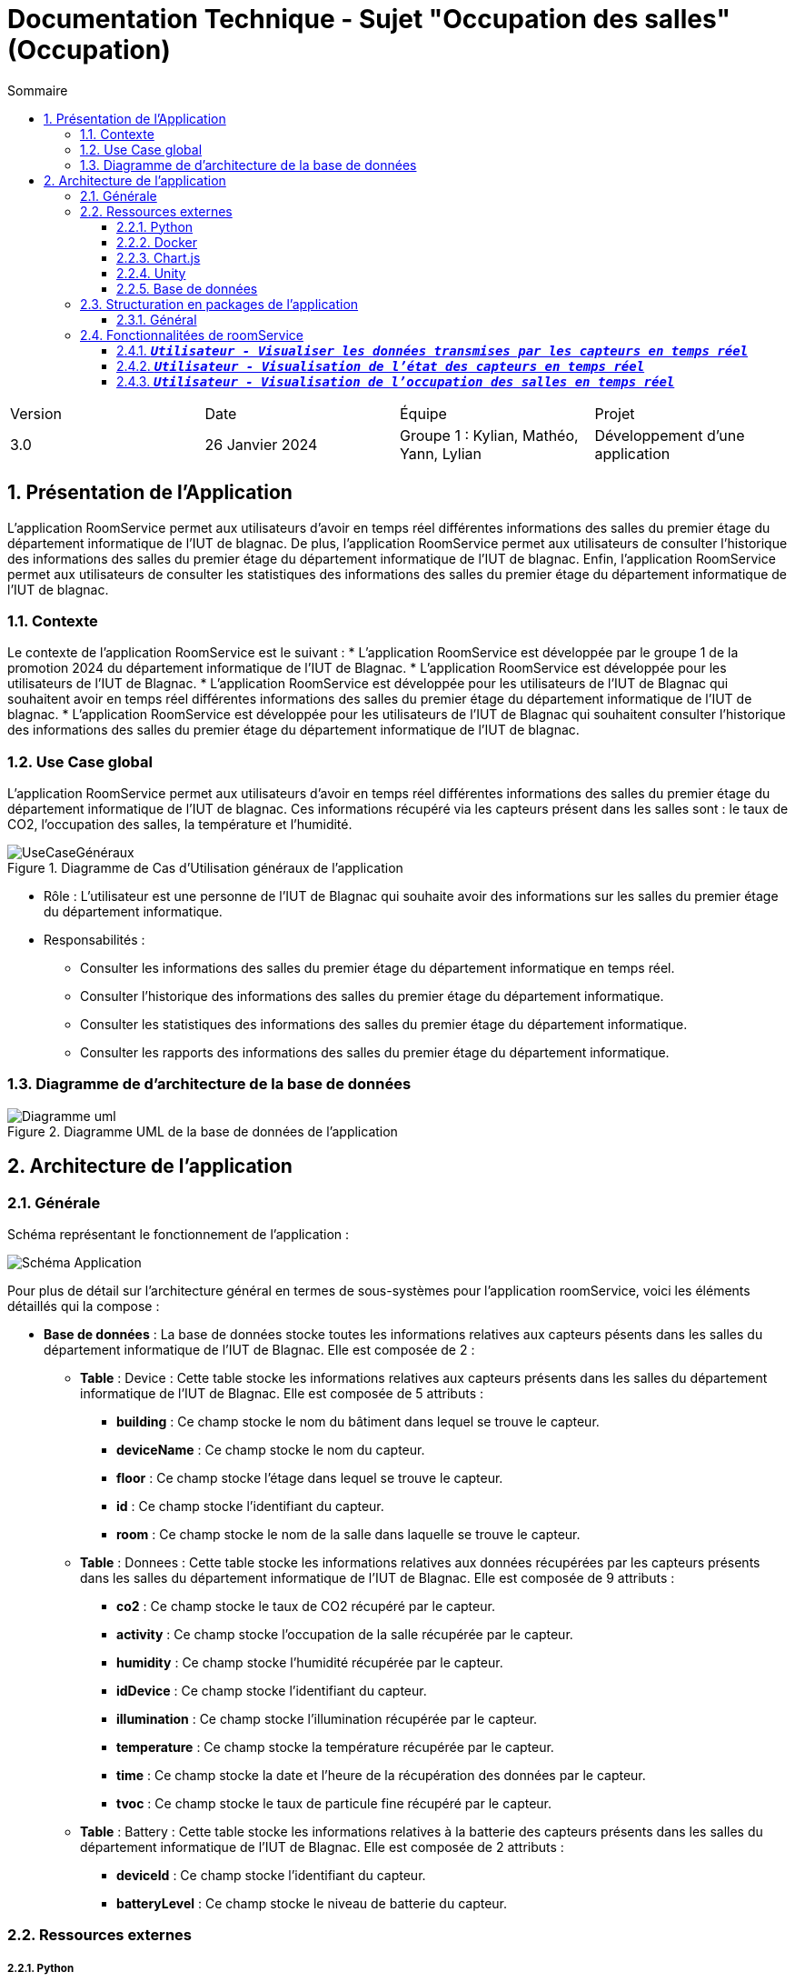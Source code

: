 = Documentation Technique - Sujet "Occupation des salles" (Occupation)
:toc:
:toc-title: Sommaire
//:toc: preamble
:toclevels: 5
:sectnums:
:sectnumlevels: 5

:Entreprise: Groupe 1
:Equipe:  

[cols="4"]
|===
|Version | Date | Équipe | Projet
|3.0 | 26 Janvier 2024 | Groupe 1 : Kylian, Mathéo, Yann, Lylian | Développement d'une application
|=== 


== Présentation de l'Application
L'application RoomService permet aux utilisateurs d'avoir en temps réel différentes informations des salles du premier étage du département informatique de l'IUT de blagnac.
De plus, l'application RoomService permet aux utilisateurs de consulter l'historique des informations des salles du premier étage du département informatique de l'IUT de blagnac.
Enfin, l'application RoomService permet aux utilisateurs de consulter les statistiques des informations des salles du premier étage du département informatique de l'IUT de blagnac.


=== Contexte
Le contexte de l'application RoomService est le suivant :
* L'application RoomService est développée par le groupe 1 de la promotion 2024 du département informatique de l'IUT de Blagnac.
* L'application RoomService est développée pour les utilisateurs de l'IUT de Blagnac.
* L'application RoomService est développée pour les utilisateurs de l'IUT de Blagnac qui souhaitent avoir en temps réel différentes informations des salles du premier étage du département informatique de l'IUT de blagnac.
* L'application RoomService est développée pour les utilisateurs de l'IUT de Blagnac qui souhaitent consulter l'historique des informations des salles du premier étage du département informatique de l'IUT de blagnac.

=== Use Case global

L'application RoomService permet aux utilisateurs d'avoir en temps réel différentes informations des salles du premier étage du département informatique de l'IUT de blagnac.
Ces informations récupéré via les capteurs présent dans les salles sont : le taux de CO2, l'occupation des salles, la température et l'humidité.

.Diagramme de Cas d'Utilisation généraux de l'application
image::Images/Use-Case/UseCaseGénéraux.png[]

* Rôle : L'utilisateur est une personne de l'IUT de Blagnac qui souhaite avoir des informations sur les salles du premier étage du département informatique.
* Responsabilités :
** Consulter les informations des salles du premier étage du département informatique en temps réel.
** Consulter l'historique des informations des salles du premier étage du département informatique.
** Consulter les statistiques des informations des salles du premier étage du département informatique.
** Consulter les rapports des informations des salles du premier étage du département informatique.


=== Diagramme de d'architecture de la base de données

.Diagramme UML de la base de données de l'application
image::/BDD/Diagramme_uml.png[]

== Architecture de l'application

=== Générale
Schéma représentant le fonctionnement de l'application : 

image::Images/Shema/Schéma-Application.png[]

Pour plus de détail sur l'architecture général en termes de sous-systèmes pour l'application roomService, voici les éléments détaillés qui la compose :

* *Base de données* :
La base de données stocke toutes les informations relatives aux capteurs pésents dans les salles du département informatique de l'IUT de Blagnac. Elle est composée de 2 :
** *Table* :
Device : Cette table stocke les informations relatives aux capteurs présents dans les salles du département informatique de l'IUT de Blagnac. Elle est composée de 5 attributs :
*** *building* : Ce champ stocke le nom du bâtiment dans lequel se trouve le capteur.
*** *deviceName* : Ce champ stocke le nom du capteur.
*** *floor* : Ce champ stocke l'étage dans lequel se trouve le capteur.
*** *id* : Ce champ stocke l'identifiant du capteur.
*** *room* : Ce champ stocke le nom de la salle dans laquelle se trouve le capteur.

** *Table* :
Donnees : Cette table stocke les informations relatives aux données récupérées par les capteurs présents dans les salles du département informatique de l'IUT de Blagnac. Elle est composée de 9 attributs :
*** *co2* : Ce champ stocke le taux de CO2 récupéré par le capteur.
*** *activity* : Ce champ stocke l'occupation de la salle récupérée par le capteur.
*** *humidity* : Ce champ stocke l'humidité récupérée par le capteur.
*** *idDevice* : Ce champ stocke l'identifiant du capteur.
*** *illumination* : Ce champ stocke l'illumination récupérée par le capteur.
*** *temperature* : Ce champ stocke la température récupérée par le capteur.
*** *time* : Ce champ stocke la date et l'heure de la récupération des données par le capteur.
*** *tvoc* : Ce champ stocke le taux de particule fine récupéré par le capteur.

** *Table* :
Battery : Cette table stocke les informations relatives à la batterie des capteurs présents dans les salles du département informatique de l'IUT de Blagnac. Elle est composée de 2 attributs :
*** *deviceId* : Ce champ stocke l'identifiant du capteur.
*** *batteryLevel* : Ce champ stocke le niveau de batterie du capteur.


=== Ressources externes

===== Python
* Version 3.9*
** Python, dans le contexte de l'application RoomService, est encapsulé dans un conteneur Docker pour faciliter sa gestion, son déploiement et sa portabilité. Il est utilisé afin de pouvoir se connecter à au flux MQTT et pouvoir récupérer les données transmises par les capteurs.

Code récupération flux MQTT:

[source,python]
----
mqttc = mqtt.Client()
mqttc.connect(mqttServer, port=1883, keepalive=60)

mqttc.on_message = get_batteryLevel

# soucription au device
mqttc.subscribe("application/1/device/+/event/status",0)
print("Connected !")

mqttc.loop_forever()
----

===== Docker
* v24.0.7*
** Docker est utilisé pour encapsuler l'application RoomService dans un conteneur. Cela permet une gestion efficace des dépendances et des configurations, assurant la portabilité de l'application entre différents environnements. Le fichier Docker-compose fournit une configuration détaillée pour lancer l'application avec ses composants nécessaires.

Code dans le docker-compose qui permet de paramétrer le server web Apache:

[source,Docker]
----
version: "3"
services:
  php-environment: # Création du service php-environment
    container_name: php-apache
    build:
      context: ./php
      dockerfile: Dockerfile
    depends_on:
      - db
    volumes:
      - ./php:/var/www/html/
    ports:
      - 8000:80
----

===== Chart.js
* v3.5.1*
** Chart.js est utilisé pour créer des graphiques à partir des données récupérées par les capteurs. Il permet de créer des graphiques simples et intuitifs pour les utilisateurs de l'application RoomService.

[source,html]
----
<div class="col-12 col-lg-6">
    <div class="p-3 mx-1 my-4 border border-1 rounder-1 shadow" id="chart1">
        <div class="d-flex justify-content-center align-items-center spinner">
            <div class="spinner-border text-light me-2" style="width: 1.3rem; height: 1.3rem;" role="status"></div><span class="visually hidden">Loading</span>
            <p class="m-0 fs-4 my-5 ds-title"></p>
        </div>
    </div>
</div>
----

===== Unity
* v2020.3.17f1*
** Unity est utilisé pour créer l'interface graphique de l'application RoomService 3D. Il permet de créer une interface interractive pour les utilisateurs de l'application RoomService.

===== Base de données
* mySQL
** Notre application posséde une base de données mySQL afin de stocker les données transmises par les capteurs allant des données captés par les capteurs telles que le taux de C2, d'humidité... jusqu'au donnée concernant l'état des capteurs telles que le niveau de batterie.

Code du Docker-compose permettant de paramétrer et d'instancier une base de donnée MySql:

[source,Docker]
----
db: # Création du service db
    container_name: db
    image: mysql
    restart: always # Redémarrage du service en cas d'erreur
    environment: # Création des variables d'environnement
      MYSQL_ROOT_PASSWORD: ROOT_PASSWORD
      MYSQL_DATABASE: php-app
      MYSQL_USER: USER
      MYSQL_PASSWORD: PASS
    ports:
      - "9906:3306"
    volumes:
      - "../BDD/db.sql:/docker-entrypoint-initdb.d/1.sql"
----

=== Structuration en packages de l’application

===== Général

[source]
----
├── BDD
├── Docker
    └── Docker.php
├── Python
├── Test
----


=== Fonctionnalitées de roomService

==== `*_Utilisateur - Visualiser les données transmises par les capteurs en temps réel_*`

* *Description* : Cette fonctionnalité permet à l'utilisateur de visualiser en temps réel les données transmises par les capteurs des salles du premier étage du département informatique de l'IUT de Blagnac. Les informations affichées comprennent le taux de CO2, la température, l'humidité, l'occupation des salles, le niveau de batterie, l'illumination et le taux de particules fines (tvoc).

* *Partie de use case réalisé - scénarios éventuels* : 

.Use Case : Visualisation des données transmises par les capteurs
image::Images/Use-Case/visualiserInformationSalleTempsRéel.png[]


==== `*_Utilisateur - Visualisation de l'état des capteurs en temps réel_*`

* *Description* : Cette fonctionnalité permet à l'utilisateur de visualiser l'état actuel des capteurs, y compris le niveau de batterie de chaque capteur. L'information sur l'état des capteurs est cruciale pour assurer le bon fonctionnement continu de l'application RoomService.

* *Fonctionnement* : Cette fonctionnalité analyse le niveau de batterie de chaque capteur et attribue une couleur en fonction de sa valeur. Les critères de couleur sont définis comme suit :

** Si le niveau de batterie est `à 0`, la couleur est *noire*.
** Si le niveau de batterie est `compris entre 0 (exclus) et 20 (inclus)`, la couleur est *rouge*.
** Si le niveau de batterie est `compris entre 20 (exclus) et 40 (inclus)`, la couleur est *marron*.
** Si le niveau de batterie est `compris entre 40 (exclus) et 60 (inclus)`, la couleur est *jaune clair*.
** Si le niveau de batterie est `compris entre 60 (exclus) et 80 (inclus)`, la couleur est *verte claire*.
** Si le niveau de batterie est `compris entre 80 (exclus) et 100 (inclus)`, la couleur est *verte foncée*.

* *Partie de use case réalisé - scénarios éventuels* : 

.Use Case : 
image::Images/Use-Case/visualiserInformationEtatCapteurTempsRéel.png[]


==== `*_Utilisateur - Visualisation de l'occupation des salles en temps réel_*`

* *Description* : Cette fonctionnalité permet à l'utilisateur de surveiller en temps réel l'occupation des salles du Batiment B du département informatique de l'IUT de Blagnac. L'information sur l'occupation des salles peut être cruciale pour optimiser l'utilisation des salles du département.
Cette occupation se présente sous la forme suivante :

* *Fonctionnement* : Cette fonctionnalité analyse diverses données pour évaluer les données des capteurs en temps réel. Plus précisément, elle utilise les critères suivants pour déterminer l'occupation des salles :

** Si `l'activité est inférieure à 30` et la `luminosité est inférieure à 5`, la salle est considérée comme *non occupée*.
** Si `l'activité est comprise entre 30 et 100`, et la `luminosité est entre 5 et 30`, la salle est considérée comme *partiellement occupée*.
** Si `l'activité est supérieure à 100` et la `luminosité est supérieure à 30`, la salle est considérée comme *occupée*.

* *Partie de use case réalisé - scénarios éventuels* : 

.Use Case : 
image::Images/Use-Case/visualiserOccupationSalleTempsReel.png[]

